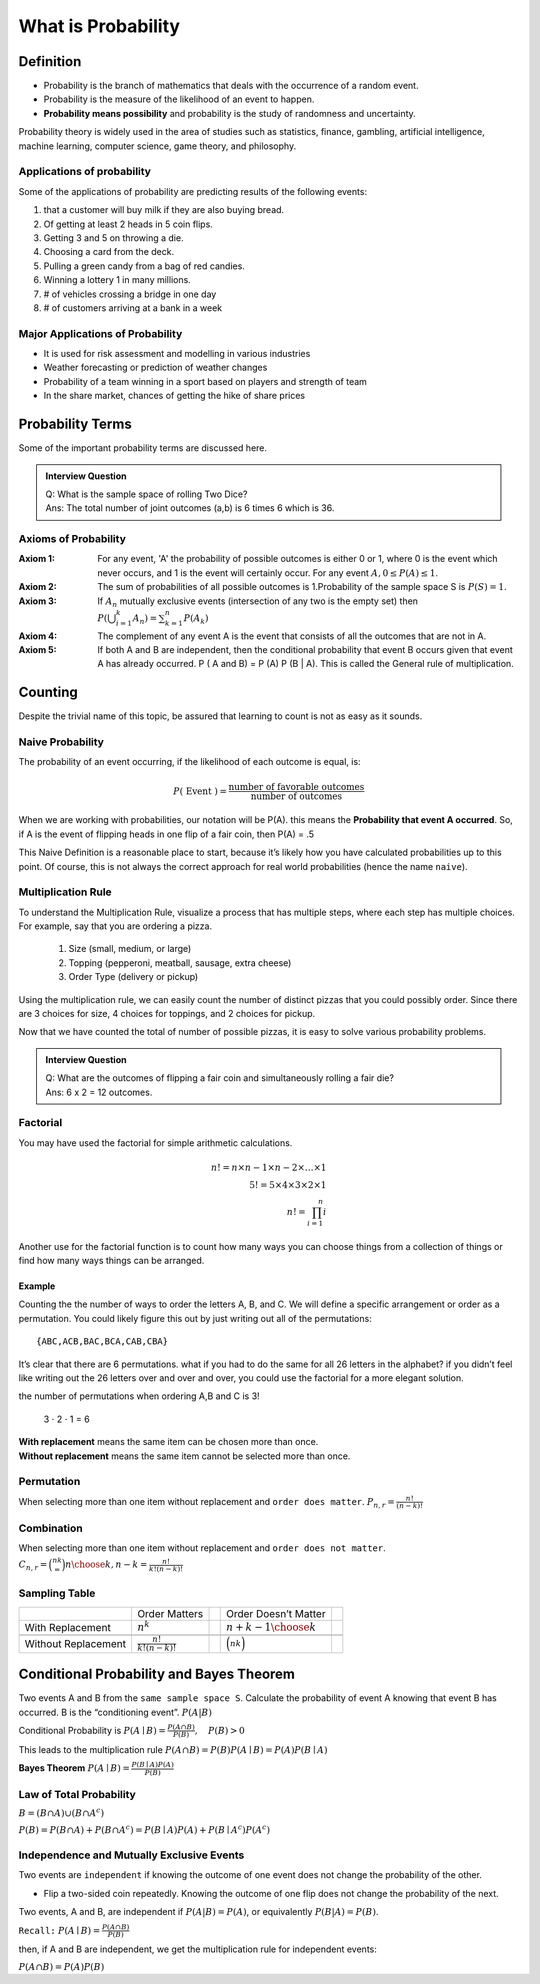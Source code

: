 .. title::
   What is Probability?

####################
What is Probability
####################

Definition
===========
- Probability is the branch of mathematics that deals with the occurrence of a random event.
- Probability is the measure of the likelihood of an event to happen.
- **Probability means possibility** and probability is the study of randomness and uncertainty.

Probability theory is widely used in the area of studies such as statistics, finance, gambling, artificial intelligence,
machine learning, computer science, game theory, and philosophy.

Applications of probability
---------------------------
Some of the applications of probability are predicting results of the following events:

#. that a customer will buy milk if they are also buying bread.
#. Of getting at least 2 heads in 5 coin flips.
#. Getting 3 and 5 on throwing a die.
#. Choosing a card from the deck.
#. Pulling a green candy from a bag of red candies.
#. Winning a lottery 1 in many millions.
#. # of vehicles crossing a bridge in one day
#. # of customers arriving at a bank in a week

Major Applications of Probability
---------------------------------
- It is used for risk assessment and modelling in various industries
- Weather forecasting or prediction of weather changes
- Probability of a team winning in a sport based on players and strength of team
- In the share market, chances of getting the hike of share prices

Probability Terms
==================
Some of the important probability terms are discussed here.

.. glossary::
    Experiment or Trial
        | Experiment is any action or process that generates observations Or A series of actions where the outcomes are always uncertain.
        | E.g. The tossing of a coin, Selecting a card from a deck of cards, throwing a dice, etc.

    Sample space
        | Sample space of an experiment, denoted :math:`S`, is the set of all possible outcomes of an experiment or trial.
        | Tossing a coin, Sample Space = {H,T}
        | Rolling a die, S = {1,2,3,4,5,6}

    Event
        | Event is any possible outcome, or combination of outcomes, of an experiment.
        | E.g. Getting a Head while tossing a coin is an event.

    Cardinality
        | Cardinality of a sample space or an event, is the number of outcomes it contains. :math:`|S|` represents the cardinality of the sample space.
        | Tossing a coin, :math:`|S|` = 2
        | Rolling a die, :math:`|S|` = 6
        | Flip a coin twice, S = {00,01,11,10} :math:`|S|` = 4
        | Flip a coin until you get a tail. :math:`S=\{1,01,001,0001, \ldots\}` :math:`|S| = \infty`

    Population
        Those individuals or objects from which we want to acquire information or draw a conclusion.

    Sample
        Most of the time, the population is so large, we can only collect data on a subset of it. We will call this our sample.

    Sets and Subsets
        | A set is defined as a group of objects (i.e., sets can be made up of letters, numbers, names, etc.)
        | A subset is defined as a set within a set. set A is a subset of set B if and only if every element of A is also in B.

    Empty Set
        The set that contains nothing, denoted :math:`\emptyset`.

    Complement
        :math:`A^c` = A complement. This is a shorthand way of saying when A does not occur. This set is made up of everything not in A.

.. admonition:: Interview Question

    | Q: What is the sample space of rolling Two Dice?
    | Ans: The total number of joint outcomes (a,b) is 6 times 6 which is 36.


Axioms of Probability
----------------------
:Axiom 1:   For any event, 'A' the probability of possible outcomes is either 0 or 1, where 0 is the event which never
            occurs, and 1 is the event will certainly occur. For any event :math:`A, 0 \leq P(A) \leq 1`.
:Axiom 2:   The sum of probabilities of all possible outcomes is 1.Probability of the sample space S is :math:`P(S)=1`.
:Axiom 3:   If :math:`A_{n}` mutually exclusive events (intersection of any two is the empty set) then
            :math:`P\left(\bigcup_{i = 1}^k A_n\right) = \sum_{k=1}^{n} P\left(A_{k}\right)`
:Axiom 4:   The complement of any event A is the event that consists of all the outcomes that are not in A.
:Axiom 5:   If both A and B are independent, then the conditional probability that event B occurs given that event A has already occurred.
            P ( A and B) = P (A) P (B | A). This is called the General rule of multiplication.


Counting
=========
Despite the trivial name of this topic, be assured that learning to count is not as easy as it sounds.

Naive Probability
------------------
The probability of an event occurring, if the likelihood of each outcome is equal, is:

.. math::
    P(\text { Event })=\frac{\text { number of favorable outcomes }}{\text { number of outcomes }}

When we are working with probabilities, our notation will be P(A). this means the **Probability that event A occurred**.
So, if A is the event of flipping heads in one flip of a fair coin, then P(A) = .5

This Naive Definition is a reasonable place to start, because it’s likely how you have calculated probabilities up to
this point. Of course, this is not always the correct approach for real world probabilities (hence the name ``naive``).


Multiplication Rule
-------------------
To understand the Multiplication Rule, visualize a process that has multiple steps, where each step has multiple choices.
For example, say that you are ordering a pizza.


    #. Size (small, medium, or large)
    #. Topping (pepperoni, meatball, sausage, extra cheese)
    #. Order Type (delivery or pickup)


Using the multiplication rule, we can easily count the number of distinct pizzas that you could possibly order.
Since there are 3 choices for size, 4 choices for toppings, and 2 choices for pickup.

.. centered::
    we simply have 3 ⋅ 4 ⋅ 2 = 24 different pizza options.

Now that we have counted the total of number of possible pizzas, it is easy to solve various probability problems.

.. admonition:: Interview Question

    | Q: What are the outcomes of flipping a fair coin and simultaneously rolling a fair die?
    | Ans: 6 x 2 = 12 outcomes.

Factorial
----------
You may have used the factorial for simple arithmetic calculations.

.. math::
    n! = n \times n-1 \times n-2 \times \ldots \times 1 \\
    5! = 5 \times 4 \times 3 \times 2 \times1 \\
    n! = \prod_{i=1}^{n} i

Another use for the factorial function is to count how many ways you can choose things from a collection of things or
find how many ways things can be arranged.

Example
^^^^^^^^
Counting the the number of ways to order the letters A, B, and C. We will define a specific arrangement or order as a permutation.
You could likely figure this out by just writing out all of the permutations::

{ABC,ACB,BAC,BCA,CAB,CBA}

It’s clear that there are 6 permutations. what if you had to do the same for all 26 letters in the alphabet? if you
didn’t feel like writing out the 26 letters over and over and over, you could use the factorial for a more elegant
solution.

the number of permutations when ordering A,B and C is 3!

    3 ⋅ 2 ⋅ 1 = 6


| **With replacement** means the same item can be chosen more than once.
| **Without replacement** means the same item cannot be selected more than once.

Permutation
------------
When selecting more than one item without replacement and ``order does matter``.
:math:`{P}_{n,r}  = \frac{n!}{(n-k)!}`

Combination
------------
When selecting more than one item without replacement and ``order does not matter``.
:math:`{C}_{n,r} = \binom nk = {n \choose k, n-k} = \frac{n!}{k!(n-k)!}`

Sampling Table
---------------
+---------------------+-----------------------------+--+----------------------------+--+
|                     | Order Matters               |  | Order Doesn’t Matter       |  |
+---------------------+-----------------------------+--+----------------------------+--+
| With Replacement    | :math:`n^k`                 |  | :math:`{n+k-1 \choose k}`  |  |
+---------------------+-----------------------------+--+----------------------------+--+
|                     |                             |  |                            |  |
+---------------------+-----------------------------+--+----------------------------+--+
| Without Replacement | :math:`\frac{n!}{k!(n-k)!}` |  | :math:`\binom nk`          |  |
+---------------------+-----------------------------+--+----------------------------+--+

Conditional Probability and Bayes Theorem
==========================================
Two events A and B from the ``same sample space S``. Calculate the probability of event A knowing that event B has occurred.
B is the “conditioning event”. :math:`P(A|B)`

Conditional Probability is :math:`P(A \mid B)=\frac{P(A \cap B)}{P(B)}, \quad P(B)>0`

This leads to the multiplication rule  :math:`P(A \cap B) = P(B) P(A \mid B) = P(A) P(B \mid A)`

**Bayes Theorem** :math:`P(A \mid B) = \frac{P(B \mid A)P(A)} {P(B)}`

Law of Total Probability
------------------------
:math:`B=(B \cap A) \cup\left(B \cap A^{c}\right)`

:math:`P(B)=P(B \cap A)+P\left(B \cap A^{c}\right)=P(B \mid A) P(A)+P\left(B \mid A^{c}\right) P\left(A^{c}\right)`

Independence and Mutually Exclusive Events
-------------------------------------------

Two events are ``independent`` if knowing the outcome of one event does not change the probability of the other.

* Flip a two-sided coin repeatedly. Knowing the outcome of one flip does not change the probability of the next.

Two events, A and B, are independent if :math:`P(A|B) = P(A)`, or equivalently :math:`P(B|A) = P(B)`.

``Recall:`` :math:`P(A \mid B)=\frac{P(A \cap B)}{P(B)}`

then, if A and B are independent, we get the multiplication
rule for independent events:

:math:`P(A \cap B)=P(A) P(B)`